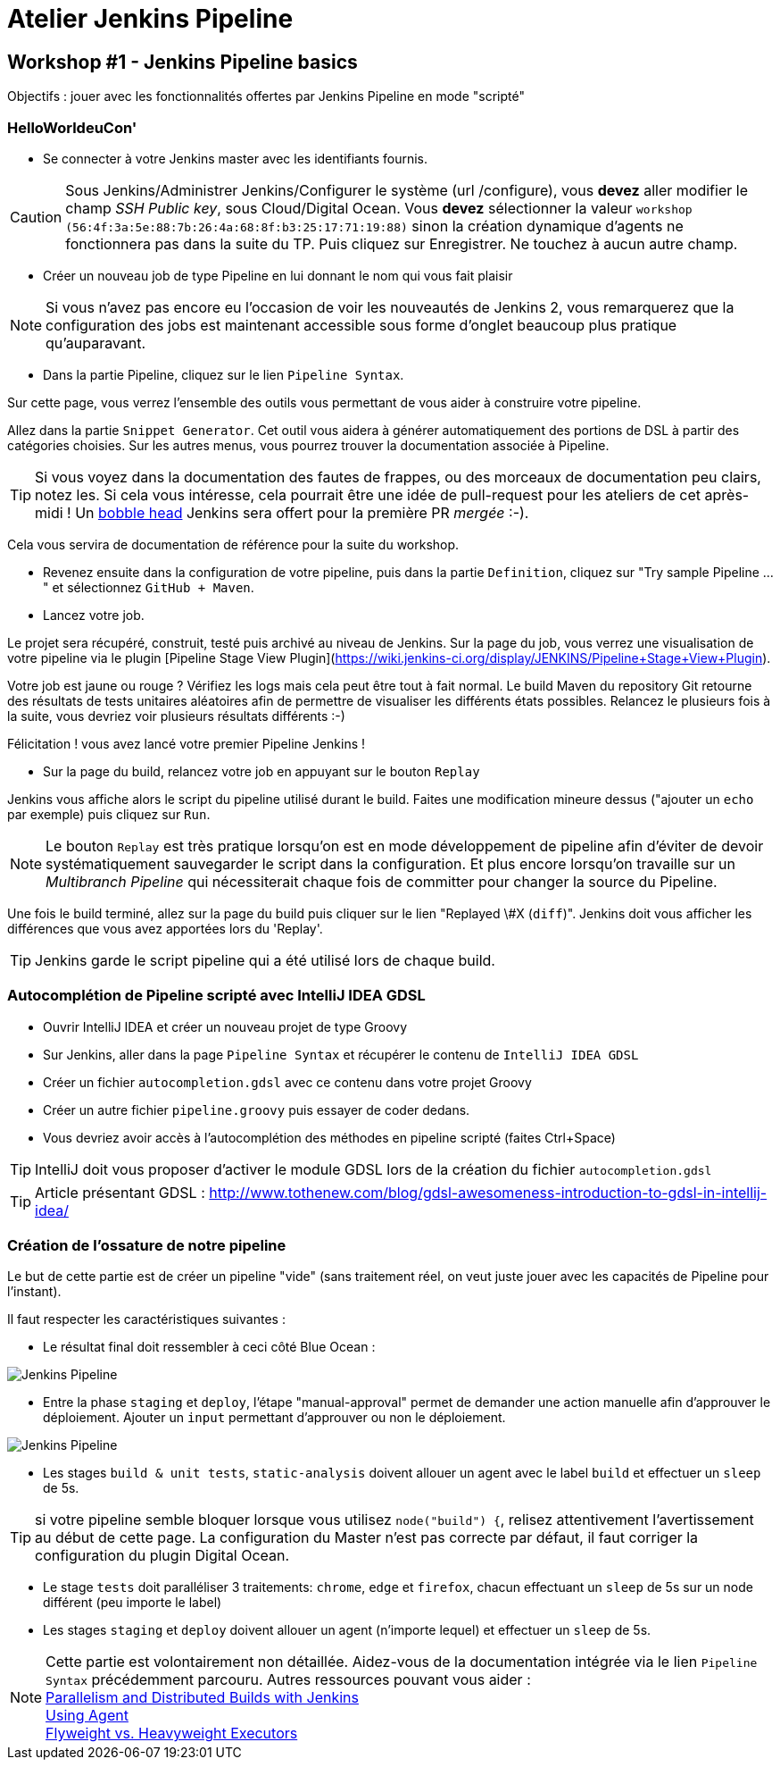 = Atelier Jenkins Pipeline

== Workshop #1 - Jenkins Pipeline basics

Objectifs : jouer avec les fonctionnalités offertes par Jenkins Pipeline en mode "scripté"

=== HelloWorldeuCon'

* Se connecter à votre Jenkins master avec les identifiants fournis.

CAUTION: Sous Jenkins/Administrer Jenkins/Configurer le système (url /configure), vous *devez* aller modifier le champ _SSH Public key_, sous Cloud/Digital Ocean.
Vous *devez* sélectionner la valeur `workshop (56:4f:3a:5e:88:7b:26:4a:68:8f:b3:25:17:71:19:88)` sinon la création dynamique d'agents ne fonctionnera pas dans la suite du TP.
Puis cliquez sur Enregistrer.
Ne touchez à aucun autre champ.

* Créer un nouveau job de type Pipeline en lui donnant le nom qui vous fait plaisir

NOTE: Si vous n'avez pas encore eu l'occasion de voir les nouveautés de Jenkins 2, vous remarquerez que la configuration des jobs est maintenant accessible sous forme d'onglet beaucoup plus pratique qu'auparavant.

* Dans la partie Pipeline, cliquez sur le lien `Pipeline Syntax`.

Sur cette page, vous verrez l'ensemble des outils vous permettant de vous aider à construire votre pipeline.

Allez dans la partie `Snippet Generator`. Cet outil vous aidera à générer automatiquement des portions de DSL à partir des catégories choisies.
Sur les autres menus, vous pourrez trouver la documentation associée à Pipeline.

TIP: Si vous voyez dans la documentation des fautes de frappes, ou des morceaux de documentation peu clairs, notez les.
Si cela vous intéresse, cela pourrait être une idée de pull-request pour les ateliers de cet après-midi !
Un link:https://twitter.com/toulousejam/status/839606221338464256[bobble head] Jenkins sera offert pour la première PR _mergée_ :-).

Cela vous servira de documentation de référence pour la suite du workshop.

*  Revenez ensuite dans la configuration de votre pipeline, puis dans la partie `Definition`, cliquez sur "Try sample Pipeline ..." et sélectionnez `GitHub + Maven`.

* Lancez votre job.

Le projet sera récupéré, construit, testé puis archivé au niveau de Jenkins.
Sur la page du job, vous verrez une visualisation de votre pipeline via le plugin [Pipeline Stage View Plugin](https://wiki.jenkins-ci.org/display/JENKINS/Pipeline+Stage+View+Plugin).

Votre job est jaune ou rouge ? Vérifiez les logs mais cela peut être tout à fait normal. Le build Maven du repository Git retourne des résultats de tests unitaires aléatoires afin de permettre de visualiser les différents états possibles.
Relancez le plusieurs fois à la suite, vous devriez voir plusieurs résultats différents :-)

Félicitation ! vous avez lancé votre premier Pipeline Jenkins !

* Sur la page du build, relancez votre job en appuyant sur le bouton `Replay`

Jenkins vous affiche alors le script du pipeline utilisé durant le build. Faites une modification mineure dessus ("ajouter un `echo` par exemple) puis cliquez sur `Run`.

NOTE: Le bouton `Replay` est très pratique lorsqu'on est en mode développement de pipeline afin d'éviter de devoir systématiquement sauvegarder le script dans la configuration.
Et plus encore lorsqu'on travaille sur un _Multibranch Pipeline_ qui nécessiterait chaque fois de committer pour changer la source du Pipeline.

Une fois le build terminé, allez sur la page du build puis cliquer sur le lien "Replayed \#X (`diff`)". Jenkins doit vous afficher les différences que vous avez apportées lors du 'Replay'.

TIP: Jenkins garde le script pipeline qui a été utilisé lors de chaque build.

=== Autocomplétion de Pipeline scripté avec IntelliJ IDEA GDSL

* Ouvrir IntelliJ IDEA et créer un nouveau projet de type Groovy
* Sur Jenkins, aller dans la page `Pipeline Syntax` et récupérer le contenu de `IntelliJ IDEA GDSL`
* Créer un fichier `autocompletion.gdsl` avec ce contenu dans votre projet Groovy
* Créer un autre fichier `pipeline.groovy` puis essayer de coder dedans.
* Vous devriez avoir accès à l'autocomplétion des méthodes en pipeline scripté (faites Ctrl+Space)

TIP: IntelliJ doit vous proposer d'activer le module GDSL lors de la création du fichier `autocompletion.gdsl`

TIP: Article présentant GDSL : http://www.tothenew.com/blog/gdsl-awesomeness-introduction-to-gdsl-in-intellij-idea/

=== Création de l'ossature de notre pipeline

Le but de cette partie est de créer un pipeline "vide" (sans traitement réel, on veut juste jouer avec les capacités de Pipeline pour l'instant).

Il faut respecter les caractéristiques suivantes :

* Le résultat final doit ressembler à ceci côté Blue Ocean :

image::images/workshop1-empty-pipeline.png[Jenkins Pipeline]

* Entre la phase  `staging` et `deploy`, l'étape "manual-approval" permet de demander une action manuelle afin d'approuver le déploiement.
Ajouter un `input` permettant d'approuver ou non le déploiement.

image::images/workshop1-empty-pipeline2.png[Jenkins Pipeline]

* Les stages `build & unit tests`, `static-analysis` doivent allouer un agent avec le label `build` et effectuer un `sleep` de 5s.

TIP: si votre pipeline semble bloquer lorsque vous utilisez `node("build") {`, relisez attentivement l'avertissement au début de cette page.
La configuration du Master n'est pas correcte par défaut, il faut corriger la configuration du plugin Digital Ocean.

* Le stage `tests` doit paralléliser 3 traitements: `chrome`, `edge` et `firefox`, chacun effectuant un `sleep` de 5s sur un node différent (peu importe le label)

* Les stages `staging` et `deploy` doivent allouer un agent (n'importe lequel) et effectuer un `sleep` de 5s.

NOTE: Cette partie est volontairement non détaillée.
Aidez-vous de la documentation intégrée via le lien `Pipeline Syntax` précédemment parcouru. Autres ressources pouvant vous aider : +
link:https://www.cloudbees.com/blog/parallelism-and-distributed-builds-jenkins[Parallelism and Distributed Builds with Jenkins] +
link:https://github.com/jenkinsci/pipeline-plugin/blob/master/TUTORIAL.md#using-agents[Using Agent] +
link:https://github.com/jenkinsci/pipeline-plugin/blob/master/TUTORIAL.md#pausing-flyweight-vs-heavyweight-executors[Flyweight vs. Heavyweight Executors]
